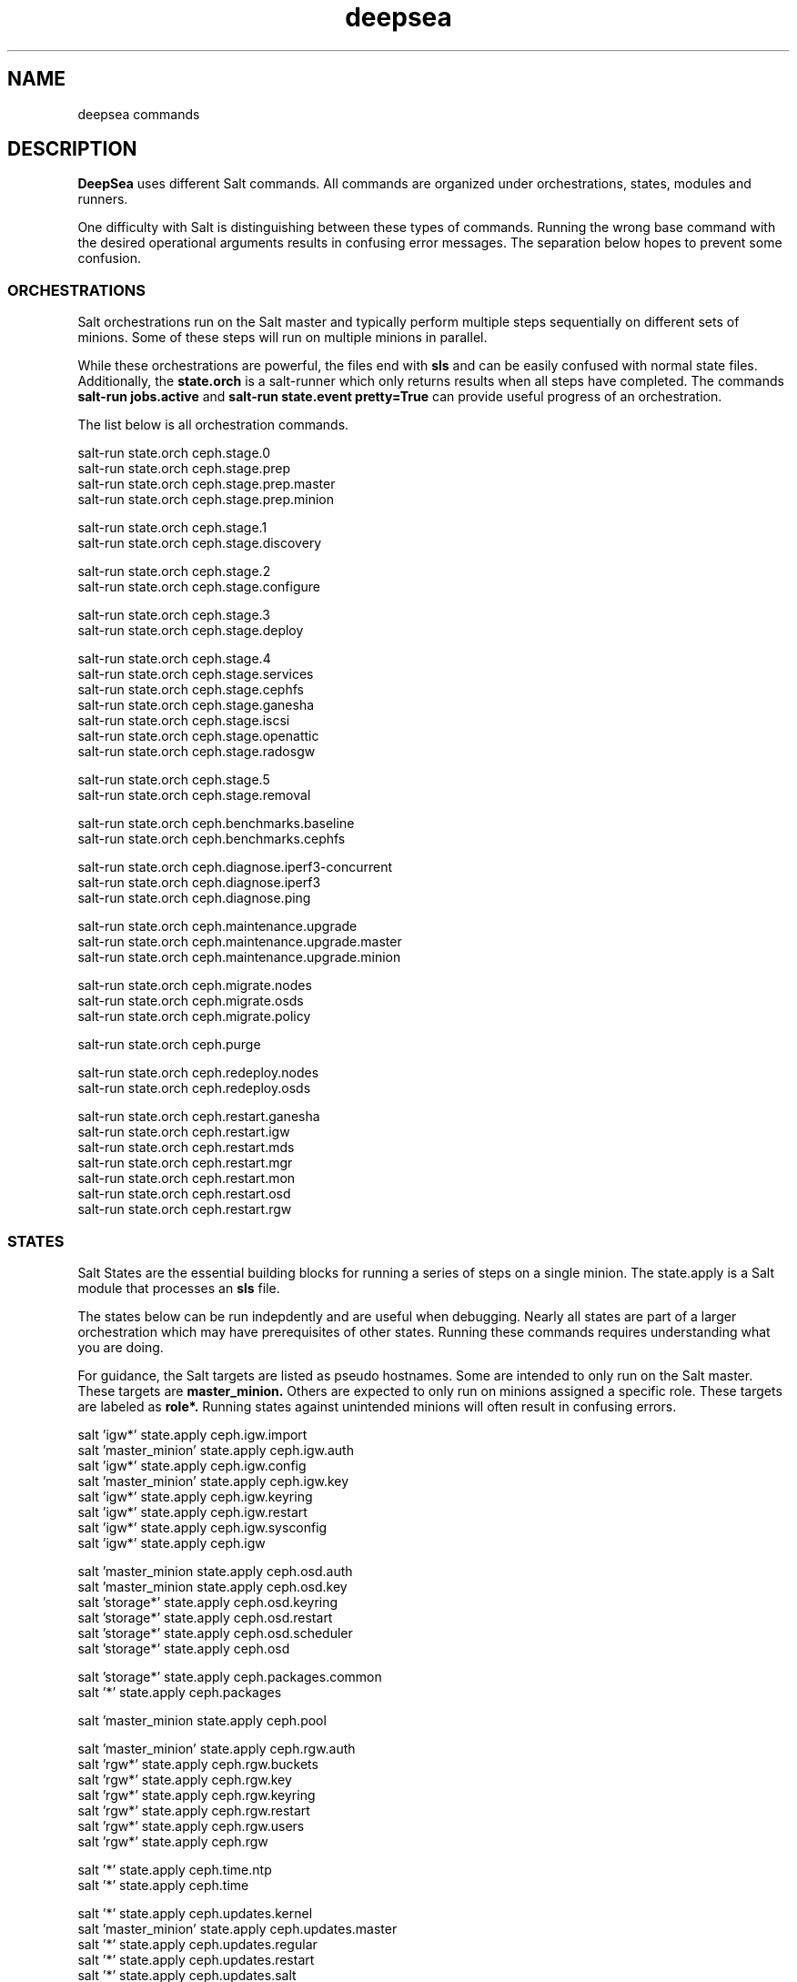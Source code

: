.TH deepsea commands 7
.SH NAME
deepsea commands
.SH DESCRIPTION
.B DeepSea
uses different Salt commands.  All commands are organized under orchestrations, states, modules and runners.
.PP
One difficulty with Salt is distinguishing between these types of commands.  Running the wrong base command with the desired operational arguments results in confusing error messages.  The separation below hopes to prevent some confusion.

.SS ORCHESTRATIONS
Salt orchestrations run on the Salt master and typically perform multiple steps sequentially on different sets of minions.  Some of these steps will run on multiple minions in parallel.
.PP
While these orchestrations are powerful, the files end with
.BR sls
and can be easily confused with normal state files.  Additionally, the
.BR state.orch
is a salt-runner which only returns results when all steps have completed.  The commands
.BR salt-run
.BR jobs.active
and
.BR salt-run
.BR state.event
.BR pretty=True
can provide useful progress of an orchestration.
.PP
The list below is all orchestration commands.
.PP
salt-run state.orch ceph.stage.0
.RS
.RE
salt-run state.orch ceph.stage.prep
.RS
.RE
salt-run state.orch ceph.stage.prep.master
.RS
.RE
salt-run state.orch ceph.stage.prep.minion
.PP
salt-run state.orch ceph.stage.1
.RS
.RE
salt-run state.orch ceph.stage.discovery
.PP
salt-run state.orch ceph.stage.2
.RS
.RE
salt-run state.orch ceph.stage.configure
.PP
salt-run state.orch ceph.stage.3
.RS
.RE
salt-run state.orch ceph.stage.deploy
.PP
salt-run state.orch ceph.stage.4
.RS
.RE
salt-run state.orch ceph.stage.services
.RS
.RE
salt-run state.orch ceph.stage.cephfs
.RS
.RE
salt-run state.orch ceph.stage.ganesha
.RS
.RE
salt-run state.orch ceph.stage.iscsi
.RS
.RE
salt-run state.orch ceph.stage.openattic
.RS
.RE
salt-run state.orch ceph.stage.radosgw
.PP
salt-run state.orch ceph.stage.5
.RS
.RE
salt-run state.orch ceph.stage.removal
.PP
salt-run state.orch ceph.benchmarks.baseline
.RS
.RE
salt-run state.orch ceph.benchmarks.cephfs
.PP
salt-run state.orch ceph.diagnose.iperf3-concurrent
.RS
.RE
salt-run state.orch ceph.diagnose.iperf3
.RS
.RE
salt-run state.orch ceph.diagnose.ping
.PP
salt-run state.orch ceph.maintenance.upgrade
.RS
.RE
salt-run state.orch ceph.maintenance.upgrade.master
.RS
.RE
salt-run state.orch ceph.maintenance.upgrade.minion
.PP
salt-run state.orch ceph.migrate.nodes
.RS
.RE
salt-run state.orch ceph.migrate.osds
.RS
.RE
salt-run state.orch ceph.migrate.policy
.PP
salt-run state.orch ceph.purge
.PP
salt-run state.orch ceph.redeploy.nodes
.RS
.RE
salt-run state.orch ceph.redeploy.osds
.PP
salt-run state.orch ceph.restart.ganesha
.RS
.RE
salt-run state.orch ceph.restart.igw
.RS
.RE
salt-run state.orch ceph.restart.mds
.RS
.RE
salt-run state.orch ceph.restart.mgr
.RS
.RE
salt-run state.orch ceph.restart.mon
.RS
.RE
salt-run state.orch ceph.restart.osd
.RS
.RE
salt-run state.orch ceph.restart.rgw
.PP
.SS STATES
Salt States are the essential building blocks for running a series of steps on a single minion.  The state.apply is a Salt module that processes an
.BR sls
file.
.PP
The states below can be run indepdently and are useful when debugging.  Nearly all states are part of a larger orchestration which may have prerequisites of other states.  Running these commands requires understanding what you are doing.
.PP
For guidance, the Salt targets are listed as pseudo hostnames.  Some are intended to only run on the Salt master.  These targets are
.BR master_minion.
Others are expected to only run on minions assigned a specific role.  These targets are labeled as
.BI role*.
Running states against unintended minions will often result in confusing errors.
.PP
salt 'igw*' state.apply ceph.igw.import
.RS
.RE
salt 'master_minion' state.apply ceph.igw.auth
.RS
.RE
salt 'igw*' state.apply ceph.igw.config
.RS
.RE
salt 'master_minion' state.apply ceph.igw.key
.RS
.RE
salt 'igw*' state.apply ceph.igw.keyring
.RS
.RE
salt 'igw*' state.apply ceph.igw.restart
.RS
.RE
salt 'igw*' state.apply ceph.igw.sysconfig
.RS
.RE
salt 'igw*' state.apply ceph.igw
.PP
salt 'master_minion state.apply ceph.osd.auth
.RS
.RE
salt 'master_minion state.apply ceph.osd.key
.RS
.RE
salt 'storage*' state.apply ceph.osd.keyring
.RS
.RE
salt 'storage*' state.apply ceph.osd.restart
.RS
.RE
salt 'storage*' state.apply ceph.osd.scheduler
.RS
.RE
salt 'storage*' state.apply ceph.osd
.PP
salt 'storage*' state.apply ceph.packages.common
.RS
.RE
salt '*' state.apply ceph.packages
.PP
salt 'master_minion state.apply ceph.pool
.PP
salt 'master_minion' state.apply ceph.rgw.auth
.RS
.RE
salt 'rgw*' state.apply ceph.rgw.buckets
.RS
.RE
salt 'rgw*' state.apply ceph.rgw.key
.RS
.RE
salt 'rgw*' state.apply ceph.rgw.keyring
.RS
.RE
salt 'rgw*' state.apply ceph.rgw.restart
.RS
.RE
salt 'rgw*' state.apply ceph.rgw.users
.RS
.RE
salt 'rgw*' state.apply ceph.rgw
.PP
salt '*' state.apply ceph.time.ntp
.RS
.RE
salt '*' state.apply ceph.time
.PP
salt '*' state.apply ceph.updates.kernel
.RS
.RE
salt 'master_minion' state.apply ceph.updates.master
.RS
.RE
salt '*' state.apply ceph.updates.regular
.RS
.RE
salt '*' state.apply ceph.updates.restart
.RS
.RE
salt '*' state.apply ceph.updates.salt
.RS
.RE
salt '*' state.apply ceph.updates
.PP
.RS
.RE
salt 'master_minion' state.apply ceph.configuration.check
.RS
.RE
salt '*' state.apply ceph.configuration
.PP
.RS
.RE
salt 'master_minion state.apply ceph.wait.1hour.until.OK
.RS
.RE
salt 'master_minion state.apply ceph.wait.2hours.until.OK
.RS
.RE
salt 'master_minion state.apply ceph.wait.4hours.until.OK
.RS
.RE
salt 'master_minion state.apply ceph.wait.until.OK
.RS
.RE
salt 'master_minion state.apply ceph.wait
.PP
.RS
.RE
salt 'master_minion state.apply ceph.admin.key
.RS
.RE
salt '*' state.apply ceph.admin
.PP
salt 'master_minion state.apply ceph.ganesha.auth
.RS
.RE
salt 'master_minion state.apply ceph.ganesha.config
.RS
.RE
salt 'ganesha*' state.apply ceph.ganesha.configure
.RS
.RE
salt 'ganesha*' state.apply ceph.ganesha.install
.RS
.RE
salt 'master_minion state.apply ceph.ganesha.key
.RS
.RE
salt 'ganesha*' state.apply ceph.ganesha.keyring
.RS
.RE
salt 'ganesha*' state.apply ceph.ganesha.restart
.RS
.RE
salt 'ganesha*' state.apply ceph.ganesha.service
.RS
.RE
salt 'ganesha*' state.apply ceph.ganesha
.PP
salt 'master_minion state.apply ceph.maintenance.noout
.PP
salt 'master_minion state.apply ceph.mds.auth
.RS
.RE
salt 'master_minion state.apply ceph.mds.key
.RS
.RE
salt 'mds*' state.apply ceph.mds.keyring
.RS
.RE
salt 'mds*' state.apply ceph.mds.pools
.RS
.RE
salt 'mds*' state.apply ceph.mds.restart
.RS
.RE
salt 'mds*' state.apply ceph.mds
.PP
.RS
.RE
salt 'master_minion state.apply ceph.mgr.auth
.RS
.RE
salt 'master_minion state.apply ceph.mgr.key
.RS
.RE
salt 'mgr*' state.apply ceph.mgr.keyring
.RS
.RE
salt 'mgr*' state.apply ceph.mgr.restart
.RS
.RE
salt 'mgr*' state.apply ceph.mgr
.PP
salt 'mgr*' state.apply ceph.mines
.PP
.RS
.RE
salt 'master_minion' state.apply ceph.mon.key
.RS
.RE
salt 'mon*' state.apply ceph.mon.restart
.RS
.RE
salt 'mon*' state.apply ceph.mon
.PP
.RS
.RE
salt 'master_minion' state.apply ceph.monitoring
.PP
.RS
.RE
salt 'master_minion state.apply ceph.noout.set
.RS
.RE
salt 'master_minion state.apply ceph.noout.unset
.PP
.RS
.RE
salt 'master_minion state.apply ceph.openattic.auth
.RS
.RE
salt 'master_minion state.apply ceph.openattic.key
.RS
.RE
salt 'openattic*' state.apply ceph.openattic.keyring
.RS
.RE
salt 'openattic*' state.apply ceph.openattic.oaconfig
.RS
.RE
salt 'openattic*' state.apply ceph.openattic
.PP
.RS
.RE
salt '*' state.apply ceph.processes
.PP
.RS
.RE
salt '*' state.apply ceph.refresh
.PP
.RS
.RE
salt 'master_minion state.apply ceph.remove.ganesha
.RS
.RE
salt 'master_minion state.apply ceph.remove.igw.auth
.RS
.RE
salt 'master_minion state.apply ceph.remove.mds
.RS
.RE
salt 'master_minion state.apply ceph.remove.mon
.RS
.RE
salt 'master_minion state.apply ceph.remove.openattic
.RS
.RE
salt 'master_minion state.apply ceph.remove.rgw
.RS
.RE
salt 'master_minion state.apply ceph.remove.storage.drain
.RS
.RE
salt 'master_minion state.apply ceph.remove.storage
.PP
.RS
.RE
salt '*' state.apply ceph.repo
.PP
.RS
.RE
salt '*' state.apply ceph.rescind.admin
.RS
.RE
salt '*' state.apply ceph.rescind.client-cephfs
.RS
.RE
salt '*' state.apply ceph.rescind.client-iscsi
.RS
.RE
salt '*' state.apply ceph.rescind.client-nfs
.RS
.RE
salt '*' state.apply ceph.rescind.client-radosgw
.RS
.RE
salt '*' state.apply ceph.rescind.ganesha
.RS
.RE
salt '*' state.apply ceph.rescind.igw.keyring
.RS
.RE
salt '*' state.apply ceph.rescind.igw.lrbd
.RS
.RE
salt '*' state.apply ceph.rescind.igw.sysconfig
.RS
.RE
salt '*' state.apply ceph.rescind.igw
.RS
.RE
salt '*' state.apply ceph.rescind.master
.RS
.RE
salt '*' state.apply ceph.rescind.mds.keyring
.RS
.RE
salt '*' state.apply ceph.rescind.mds
.RS
.RE
salt '*' state.apply ceph.rescind.mds-nfs
.RS
.RE
salt '*' state.apply ceph.rescind.mgr.keyring
.RS
.RE
salt '*' state.apply ceph.rescind.mgr
.RS
.RE
salt '*' state.apply ceph.rescind.mon
.RS
.RE
salt '*' state.apply ceph.rescind.openattic.keyring
.RS
.RE
salt '*' state.apply ceph.rescind.openattic
.RS
.RE
salt '*' state.apply ceph.rescind.rgw.keyring
.RS
.RE
salt '*' state.apply ceph.rescind.rgw
.RS
.RE
salt '*' state.apply ceph.rescind.rgw-nfs
.RS
.RE
salt '*' state.apply ceph.rescind.storage.keyring
.RS
.RE
salt '*' state.apply ceph.rescind.storage.terminate
.RS
.RE
salt '*' state.apply ceph.rescind.storage
.RS
.RE
salt '*' state.apply ceph.rescind
.PP
salt 'master_minion state.apply ceph.reset
.PP
salt 'master_minion state.apply ceph.salt-api
.PP
salt '*' state.apply ceph.sync
.PP
salt '*' state.apply ceph.upgrade
.PP
salt 'master_minion' state.apply ceph.warning.noout
.PP
salt 'master_minion*' state.apply ceph.warning
.PP
.SS MODULES
Salt execution modules have different uses.  Some rely on the side effect of executing multiple steps that have complex conditionals not suitable for an sls file.  Others perform queries and return structured output.
.PP
One distinction with modules is that these run on a minion.  As a result, the scope of pillar data is restricted to the minion itself.
.PP
Like states, the Salt targets are listed as pseudo hostnames.  
The
.BR master_minion 
target is intended to only run on the Salt master.
Targets labeled as
.BI role*
are expected to only run on minions with that role.
.PP
salt '*' advise.reboot
.RS
.RE
salt '*' advise.generic
.PP
salt '*' cephdisks.list
.PP
salt 'master_minion cephimages.list
.PP
salt '*' cephinspector.get_minion_public_network
.RS
.RE
salt '*' cephinspector.get_minion_cluster_network
.RS
.RE
salt '*' cephinspector.get_ceph_disks_yml
.RS
.RE
salt '*' cephinspector.get_keyring
.RS
.RE
salt '*' cephinspector.inspect
.PP
salt '*' cephprocesses.check
.RS
.RE
salt '*' cephprocesses.wait
.PP
salt 'ganehsa*' ganesha.configurations
.RS
.RE
salt 'ganesha*' ganesha.get_exports_info
.PP
salt '*' kernel.replace
.PP
salt 'master_minion' keyring.file
.RS
.RE
salt 'master_minion' keyring.secret
.PP
salt 'master_minion' mon.list
.PP
salt '*' multi.ping
.RS
.RE
salt '*' multi.ping_cmd
.PP
salt 'storage*' osd.paths
.RS
.RE
salt 'storage*' osd.devices
.RS
.RE
salt 'storage*' osd.pairs
.RS
.RE
salt 'storage*' osd.configured
.RS
.RE
salt 'storage*' osd.list
.RS
.RE
salt 'storage*' osd.rescinded
.RS
.RE
salt 'storage*' osd.ids
.RS
.RE
salt 'storage*' osd.tree
.RS
.RE
salt 'storage*' osd.down
.RS
.RE
salt 'storage*' osd.zero_weight
.RS
.RE
salt 'storage*' osd.restore_weight
.RS
.RE
salt 'storage*' osd.readlink
.RS
.RE
salt 'storage*' osd.partition
.RS
.RE
salt 'storage*' osd.split_partition
.RS
.RE
salt 'storage*' osd.remove
.RS
.RE
salt 'storage*' osd.is_empty
.RS
.RE
salt 'storage*' osd.terminate
.RS
.RE
salt 'storage*' osd.unmount
.RS
.RE
salt 'storage*' osd.wipe
.RS
.RE
salt 'storage*' osd.destroy
.RS
.RE
salt 'storage*' osd.is_partitioned
.RS
.RE
salt 'storage*' osd.deploy
.RS
.RE
salt 'storage*' osd.redeploy
.RS
.RE
salt 'storage*' osd.is_prepared
.RS
.RE
salt 'storage*' osd.prepare
.RS
.RE
salt 'storage*' osd.is_activated
.RS
.RE
salt 'storage*' osd.activate
.RS
.RE
salt 'storage*' osd.detect
.RS
.RE
salt 'storage*' osd.is_incorrect
.RS
.RE
salt 'storage*' osd.partitions
.RS
.RE
salt 'storage*' osd.retain
.RS
.RE
salt 'storage*' osd.report
.PP
salt '*' packagemanager.up
.RS
.RE
salt '*' packagemanager.dup
.RS
.RE
salt '*' packagemanager.patch
.RS
.RE
salt '*' packagemanager.migrate
.PP
salt '*' proposal.generate
.RS
.RE
salt '*' proposal.test
.PP
salt 'master_minion' purge.configuration
.RS
.RE
salt 'master_minion' purge.roles
.RS
.RE
salt 'master_minion' purge.proposals
.RS
.RE
salt 'master_minion' purge.default
.PP
salt '*' retry.cmd
.RS
.RE
salt '*' retry.pkill
.PP
salt 'rgw*' rgw.configuration
.RS
.RE
salt 'rgw*' rgw.configurations
.RS
.RE
salt 'rgw*' rgw.users
.RS
.RE
salt 'rgw*' rgw.add_users
.RS
.RE
salt 'rgw*' rgw.create_buckets
.RS
.RE
salt 'rgw*' rgw.access_key
.RS
.RE
salt 'rgw*' rgw.secret_key
.PP
salt 'master_minion' wait.out
.RS
.RE
salt 'master_minion' wait.until
.PP
salt '*' zypper_locks.py

.SS RUNNERS
Salt runners have different uses as well.  Some can be utilities with user friendly output.  Others serve as conditionals inside of orchestrations. Lastly, some execute complex operations on the Salt master that are difficult to express in an orchestration.
.PP
Since runners execute in the context of the Salt master, these environments have access to all pillar data for all minions.  However, file operations are restricted to the Salt master user such as
.BR salt.
.PP
salt-run advise.salt_run
.RS
.RE
salt-run advise.salt_upgrade
.PP
salt-run benchmark.baseline
.RS
.RE
salt-run benchmark.run
.PP
salt-run cephops.set_noout
.PP
salt-run cephprocesses.check
.RS
.RE
salt-run cephprocesses.mon
.RS
.RE
salt-run cephprocesses.wait
.PP
salt-run configure.cluster
.PP
salt-run disengage.safety
.RS
.RE
salt-run disengage.check
.PP
salt-run filequeue.help
.RS
.RE
salt-run filequeue.queues
.RS
.RE
salt-run filequeue.enqueue
.RS
.RE
salt-run filequeue.dequeue
.RS
.RE
salt-run filequeue.pop
.RS
.RE
salt-run filequeue.ls
.RS
.RE
salt-run filequeue.list
.RS
.RE
salt-run filequeue.items
.RS
.RE
salt-run filequeue.empty
.RS
.RE
salt-run filequeue.check
.RS
.RE
salt-run filequeue.remove
.RS
.RE
salt-run filequeue.vacate
.PP
salt-run minions.ready
.RS
.RE
salt-run minions.message
.PP
salt-run net.ping
.PP
salt-run orderednodes.unique
.PP
salt-run populate.network_sort
.RS
.RE
salt-run populate.show
.RS
.RE
salt-run populate.proposals
.RS
.RE
salt-run populate.engulf_existing_cluster
.PP
salt-run proposal.help
.RS
.RE
salt-run proposal.test
.RS
.RE
salt-run proposal.peek
.RS
.RE
salt-run proposal.populate
.PP
salt-run push.proposal
.RS
.RE
salt-run push.convert
.PP
salt-run ready.check
.PP
salt-run remove.osd
.PP
salt-run rescinded.ids
.RS
.RE
salt-run rescinded.osds
.PP
salt-run select.minions
.RS
.RE
salt-run select.one_minion
.RS
.RE
salt-run select.attr
.PP
salt-run sharedsecret.show
.PP
salt-run status.report
.PP
salt-run ui_ganesha.get_hosts
.RS
.RE
salt-run ui_ganesha.get_fsals_available
.RS
.RE
salt-run ui_ganesha.get_exports
.RS
.RE
salt-run ui_ganesha.save_exports
.RS
.RE
salt-run ui_ganesha.deploy_exports
.RS
.RE
salt-run ui_ganesha.status_exports
.RS
.RE
salt-run ui_ganesha.stop_exports
.PP
salt-run ui_iscsi.populate
.RS
.RE
salt-run ui_iscsi.save
.RS
.RE
salt-run ui_iscsi.config
.RS
.RE
salt-run ui_iscsi.interfaces
.RS
.RE
salt-run ui_iscsi.images
.RS
.RE
salt-run ui_iscsi.status
.RS
.RE
salt-run ui_iscsi.deploy
.RS
.RE
salt-run ui_iscsi.undeploy
.PP
salt-run ui_rgw.credentials
.RS
.RE
salt-run ui_rgw.endpoints
.PP
salt-run validate.get_printer
.RS
.RE
salt-run validate.usage
.RS
.RE
salt-run validate.pillars
.RS
.RE
salt-run validate.discovery
.RS
.RE
salt-run validate.pillar
.RS
.RE
salt-run validate.setup
.PP

.SH AUTHOR
Eric Jackson <ejackson@suse.com>

